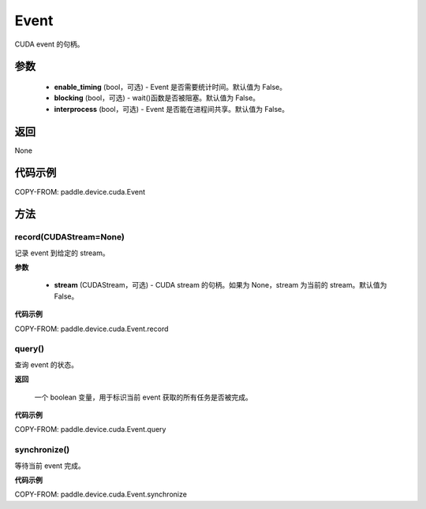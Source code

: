 .. _cn_api_device_cuda_Event:

Event
-------------------------------

.. py:class:: paddle.device.cuda.Event(enable_timing=False, blocking=False, interprocess=False)

CUDA event 的句柄。

参数
::::::::::::

    - **enable_timing** (bool，可选) - Event 是否需要统计时间。默认值为 False。
    - **blocking** (bool，可选) - wait()函数是否被阻塞。默认值为 False。
    - **interprocess** (bool，可选) - Event 是否能在进程间共享。默认值为 False。

返回
::::::::::::
None

代码示例
::::::::::::

COPY-FROM: paddle.device.cuda.Event


方法
::::::::::::
record(CUDAStream=None)
'''''''''

记录 event 到给定的 stream。

**参数**

    - **stream** (CUDAStream，可选) - CUDA stream 的句柄。如果为 None，stream 为当前的 stream。默认值为 False。

**代码示例**

COPY-FROM: paddle.device.cuda.Event.record

query()
'''''''''

查询 event 的状态。

**返回**

 一个 boolean 变量，用于标识当前 event 获取的所有任务是否被完成。

**代码示例**

COPY-FROM: paddle.device.cuda.Event.query


synchronize()
'''''''''

等待当前 event 完成。

**代码示例**

COPY-FROM: paddle.device.cuda.Event.synchronize